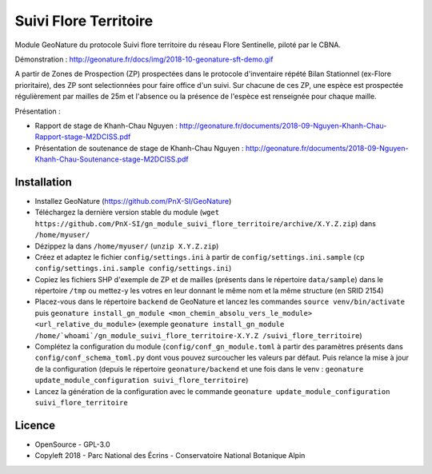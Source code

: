 ======================
Suivi Flore Territoire
======================

Module GeoNature du protocole Suivi flore territoire du réseau Flore Sentinelle, piloté par le CBNA. 

.. image :: http://geonature.fr/docs/img/2018-09-sft.jpg

Démonstration : http://geonature.fr/docs/img/2018-10-geonature-sft-demo.gif

A partir de Zones de Prospection (ZP) prospectées dans le protocole d'inventaire répété Bilan Stationnel (ex-Flore prioritaire), 
des ZP sont selectionnées pour faire office d'un suivi. Sur chacune de ces ZP, une espèce est prospectée régulièrement par mailles de 25m et l'absence ou la présence de l'espèce est renseignée pour chaque maille.

Présentation :

* Rapport de stage de Khanh-Chau Nguyen : http://geonature.fr/documents/2018-09-Nguyen-Khanh-Chau-Rapport-stage-M2DCISS.pdf
* Présentation de soutenance de stage de Khanh-Chau Nguyen : http://geonature.fr/documents/2018-09-Nguyen-Khanh-Chau-Soutenance-stage-M2DCISS.pdf

Installation
============

* Installez GeoNature (https://github.com/PnX-SI/GeoNature)
* Téléchargez la dernière version stable du module (``wget https://github.com/PnX-SI/gn_module_suivi_flore_territoire/archive/X.Y.Z.zip``) dans ``/home/myuser/``
* Dézippez la dans ``/home/myuser/`` (``unzip X.Y.Z.zip``)
* Créez et adaptez le fichier ``config/settings.ini`` à partir de ``config/settings.ini.sample`` (``cp config/settings.ini.sample config/settings.ini``)
* Copiez les fichiers SHP d'exemple de ZP et de mailles (présents dans le répertoire ``data/sample``) dans le répertoire ``/tmp`` ou mettez-y les votres en leur donnant le même nom et la même structure (en SRID 2154)
* Placez-vous dans le répertoire ``backend`` de GeoNature et lancez les commandes ``source venv/bin/activate`` puis ``geonature install_gn_module <mon_chemin_absolu_vers_le_module> <url_relative_du_module>`` (exemple ``geonature install_gn_module /home/`whoami`/gn_module_suivi_flore_territoire-X.Y.Z /suivi_flore_territoire``)
* Complétez la configuration du module (``config/conf_gn_module.toml`` à partir des paramètres présents dans ``config/conf_schema_toml.py`` dont vous pouvez surcoucher les valeurs par défaut. Puis relance la mise à jour de la configuration (depuis le répertoire ``geonature/backend`` et une fois dans le venv : ``geonature update_module_configuration suivi_flore_territoire``)
* Lancez la génération de la configuration avec le commande ``geonature update_module_configuration suivi_flore_territoire``

Licence
=======

* OpenSource - GPL-3.0
* Copyleft 2018 - Parc National des Écrins - Conservatoire National Botanique Alpin

.. image:: http://geonature.fr/img/logo-pne.jpg
    :target: http://www.ecrins-parcnational.fr

.. image:: http://www.cbn-alpin.fr/images/stories/habillage/logo-cbna.jpg
    :target: http://www.cbn-alpin.fr
